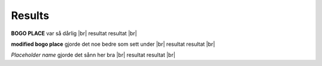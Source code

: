 Results
=======

**BOGO PLACE** var så dårlig |br|
resultat resultat |br|

**modified bogo place** gjorde det noe bedre som sett under |br|
resultat resultat |br|


*Placeholder name* gjorde det sånn her bra |br|
resultat resultat |br|












.. |br| raw:: html

   <br />